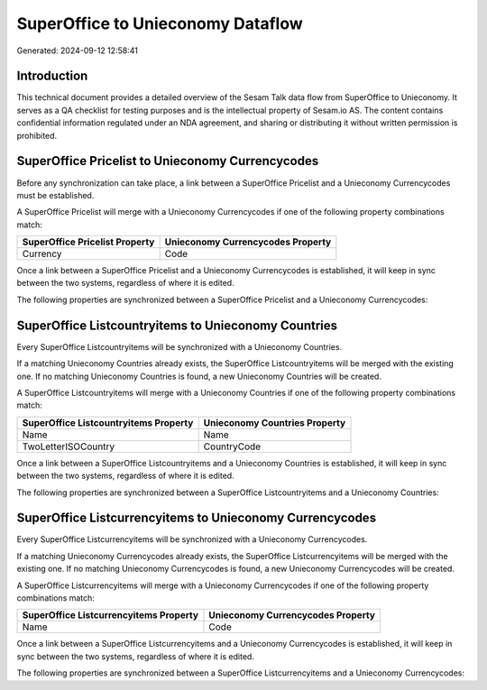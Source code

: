 ==================================
SuperOffice to Unieconomy Dataflow
==================================

Generated: 2024-09-12 12:58:41

Introduction
------------

This technical document provides a detailed overview of the Sesam Talk data flow from SuperOffice to Unieconomy. It serves as a QA checklist for testing purposes and is the intellectual property of Sesam.io AS. The content contains confidential information regulated under an NDA agreement, and sharing or distributing it without written permission is prohibited.

SuperOffice Pricelist to Unieconomy Currencycodes
-------------------------------------------------
Before any synchronization can take place, a link between a SuperOffice Pricelist and a Unieconomy Currencycodes must be established.

A SuperOffice Pricelist will merge with a Unieconomy Currencycodes if one of the following property combinations match:

.. list-table::
   :header-rows: 1

   * - SuperOffice Pricelist Property
     - Unieconomy Currencycodes Property
   * - Currency
     - Code

Once a link between a SuperOffice Pricelist and a Unieconomy Currencycodes is established, it will keep in sync between the two systems, regardless of where it is edited.

The following properties are synchronized between a SuperOffice Pricelist and a Unieconomy Currencycodes:

.. list-table::
   :header-rows: 1

   * - SuperOffice Pricelist Property
     - Unieconomy Currencycodes Property
     - Unieconomy Data Type


SuperOffice Listcountryitems to Unieconomy Countries
----------------------------------------------------
Every SuperOffice Listcountryitems will be synchronized with a Unieconomy Countries.

If a matching Unieconomy Countries already exists, the SuperOffice Listcountryitems will be merged with the existing one.
If no matching Unieconomy Countries is found, a new Unieconomy Countries will be created.

A SuperOffice Listcountryitems will merge with a Unieconomy Countries if one of the following property combinations match:

.. list-table::
   :header-rows: 1

   * - SuperOffice Listcountryitems Property
     - Unieconomy Countries Property
   * - Name
     - Name
   * - TwoLetterISOCountry
     - CountryCode

Once a link between a SuperOffice Listcountryitems and a Unieconomy Countries is established, it will keep in sync between the two systems, regardless of where it is edited.

The following properties are synchronized between a SuperOffice Listcountryitems and a Unieconomy Countries:

.. list-table::
   :header-rows: 1

   * - SuperOffice Listcountryitems Property
     - Unieconomy Countries Property
     - Unieconomy Data Type


SuperOffice Listcurrencyitems to Unieconomy Currencycodes
---------------------------------------------------------
Every SuperOffice Listcurrencyitems will be synchronized with a Unieconomy Currencycodes.

If a matching Unieconomy Currencycodes already exists, the SuperOffice Listcurrencyitems will be merged with the existing one.
If no matching Unieconomy Currencycodes is found, a new Unieconomy Currencycodes will be created.

A SuperOffice Listcurrencyitems will merge with a Unieconomy Currencycodes if one of the following property combinations match:

.. list-table::
   :header-rows: 1

   * - SuperOffice Listcurrencyitems Property
     - Unieconomy Currencycodes Property
   * - Name
     - Code

Once a link between a SuperOffice Listcurrencyitems and a Unieconomy Currencycodes is established, it will keep in sync between the two systems, regardless of where it is edited.

The following properties are synchronized between a SuperOffice Listcurrencyitems and a Unieconomy Currencycodes:

.. list-table::
   :header-rows: 1

   * - SuperOffice Listcurrencyitems Property
     - Unieconomy Currencycodes Property
     - Unieconomy Data Type

